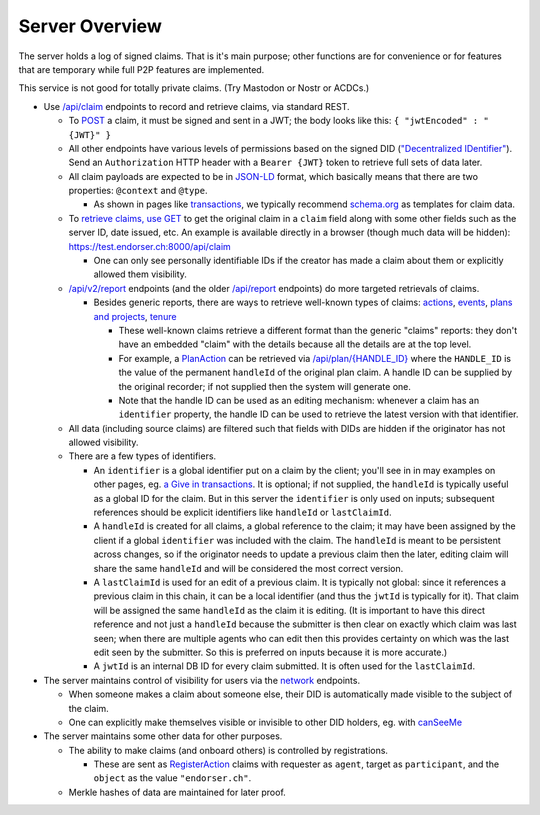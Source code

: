 
Server Overview
===============

The server holds a log of signed claims. That is it's main purpose; other functions are for convenience or for features that are temporary while full P2P features are implemented.

This service is not good for totally private claims. (Try Mastodon or Nostr or ACDCs.)

* Use `/api/claim <https://test.endorser.ch:8000/api-docs/#/claim>`_ endpoints to record and retrieve claims, via standard REST.

  * To `POST <https://test.endorser.ch:8000/api-docs/#/claim/post_api_claim>`_ a claim, it must be signed and sent in a JWT; the body looks like this: ``{ "jwtEncoded" : "{JWT}" }``

  * All other endpoints have various levels of permissions based on the signed DID (`"Decentralized IDentifier" <https://www.w3.org/TR/did-core/>`_). Send an ``Authorization`` HTTP header with a ``Bearer {JWT}`` token to retrieve full sets of data later.

  * All claim payloads are expected to be in `JSON-LD <https://json-ld.org/>`_ format, which basically means that there are two properties: ``@context`` and ``@type``.

    * As shown in pages like `transactions <transactions.html>`_, we typically recommend `schema.org <https://schema.org>`_ as templates for claim data.

  * To `retrieve claims, use GET <https://test.endorser.ch:8000/api-docs/#/claim/get_api_claim>`_ to get the original claim in a ``claim`` field along with some other fields such as the server ID, date issued, etc. An example is available directly in a browser (though much data will be hidden): `https://test.endorser.ch:8000/api/claim <https://test.endorser.ch:8000/api/claim>`_

    * One can only see personally identifiable IDs if the creator has made a claim about them or explicitly allowed them visibility.

  * `/api/v2/report <https://test.endorser.ch:8000/api-docs/#/reportAll>`_ endpoints (and the older `/api/report <https://test.endorser.ch:8000/api-docs/#/report>`_ endpoints) do more targeted retrievals of claims.

    * Besides generic reports, there are ways to retrieve well-known types of claims: `actions <https://test.endorser.ch:8000/api-docs/#/action>`_, `events <https://test.endorser.ch:8000/api-docs/#/event>`_, `plans and projects <https://test.endorser.ch:8000/api-docs/#/project>`_, `tenure <https://test.endorser.ch:8000/api-docs/#/tenure>`_

      * These well-known claims retrieve a different format than the generic "claims" reports: they don't have an embedded "claim" with the details because all the details are at the top level.

      * For example, a `PlanAction <https://schema.org/PlanAction>`_ can be retrieved via `/api/plan/{HANDLE_ID} <http://localhost:3000/api-docs/#/project/get_api_plan__id_>`_ where the ``HANDLE_ID`` is the value of the permanent ``handleId`` of the original plan claim. A handle ID can be supplied by the original recorder; if not supplied then the system will generate one.

      * Note that the handle ID can be used as an editing mechanism: whenever a claim has an ``identifier`` property, the handle ID can be used to retrieve the latest version with that identifier.

  * All data (including source claims) are filtered such that fields with DIDs are hidden if the originator has not allowed visibility.

  * There are a few types of identifiers.

    * An ``identifier`` is a global identifier put on a claim by the client; you'll see in in may examples on other pages, eg. `a Give in transactions <transactions.html#id4>`_. It is optional; if not supplied, the ``handleId`` is typically useful as a global ID for the claim. But in this server the ``identifier`` is only used on inputs; subsequent references should be explicit identifiers like ``handleId`` or ``lastClaimId``.

    * A ``handleId`` is created for all claims, a global reference to the claim; it may have been assigned by the client if a global ``identifier`` was included with the claim. The ``handleId`` is meant to be persistent across changes, so if the originator needs to update a previous claim then the later, editing claim will share the same ``handleId`` and will be considered the most correct version.

    * A ``lastClaimId`` is used for an edit of a previous claim. It is typically not global: since it references a previous claim in this chain, it can be a local identifier (and thus the ``jwtId`` is typically for it). That claim will be assigned the same ``handleId`` as the claim it is editing. (It is important to have this direct reference and not just a ``handleId`` because the submitter is then clear on exactly which claim was last seen; when there are multiple agents who can edit then this provides certainty on which was the last edit seen by the submitter. So this is preferred on inputs because it is more accurate.)

    * A ``jwtId`` is an internal DB ID for every claim submitted. It is often used for the ``lastClaimId``.

* The server maintains control of visibility for users via the `network <https://test.endorser.ch:8000/api-docs/#/network>`_ endpoints.

  * When someone makes a claim about someone else, their DID is automatically made visible to the subject of the claim.

  * One can explicitly make themselves visible or invisible to other DID holders, eg. with `canSeeMe <https://test.endorser.ch:8000/api-docs/#/network/post_api_report_canSeeMe>`_

* The server maintains some other data for other purposes.

  * The ability to make claims (and onboard others) is controlled by registrations.

    * These are sent as `RegisterAction <https://schema.org/RegisterAction>`_ claims with requester as ``agent``, target as ``participant``, and the ``object`` as the value ``"endorser.ch"``.

  * Merkle hashes of data are maintained for later proof.

